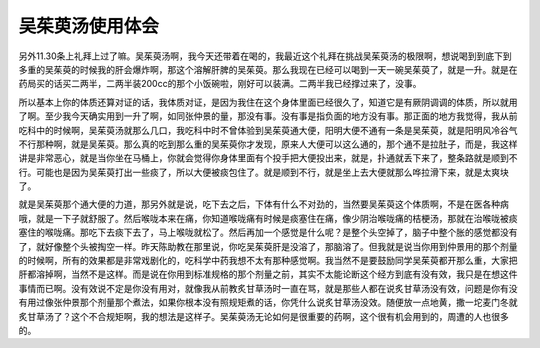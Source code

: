 吴茱萸汤使用体会
================

另外11.30条上礼拜上过了嘛。吴茱萸汤啊，我今天还带着在喝的，我最近这个礼拜在挑战吴茱萸汤的极限啊，想说喝到到底下到多重的吴茱萸的时候我的肝会爆炸啊，那这个溶解肝脾的吴茱萸。那么我现在已经可以喝到一天一碗吴茱萸了，就是一升。就是在药局买的话买二两半，二两半装200cc的那个小饭碗啦，刚好可以装满。二两半我已经撑过来了，没事。
 
所以基本上你的体质还算对证的话，我体质对证，是因为我住在这个身体里面已经很久了，知道它是有厥阴调调的体质，所以就用了啊。至少我今天确实用到一升了啊，如同张仲景的量，那没有事。没有事是指负面的地方没有事。那正面的地方我觉得，我从前吃科中的时候啊，吴茱萸汤就那么几口，我吃科中时不曾体验到吴茱萸通大便，阳明大便不通有一条是吴茱萸，就是阳明风冷谷气不行那种啊，就是吴茱萸。那么真的吃到那么重的吴茱萸你才发现，原来人大便可以这么通的，那个通不是拉肚子，而是，我这样讲是非常恶心，就是当你坐在马桶上，你就会觉得你身体里面有个投手把大便投出来，就是，扑通就丢下来了，整条路就是顺到不行。可能也是因为吴茱萸打出一些痰了，所以大便被痰包住了。就是顺到不行，就是坐上去大便就那么哗拉滑下来，就是太爽块了。
 
就是吴茱萸那个通大便的力道，那另外就是说，吃下去之后，下体有什么不对劲的，当然要吴茱萸这个体质啊，不是在医各种病哦，就是一下子就舒服了。然后喉咙本来在痛，你知道喉咙痛有时候是痰塞住在痛，像少阴治喉咙痛的桔梗汤，那就在治喉咙被痰塞住的喉咙痛。那吃下去痰下去了，马上喉咙就松了。然后再加一个感觉是什么呢？是整个头空掉了，脑子中整个胀的感觉都没有了，就好像整个头被掏空一样。昨天陈助教在那里说，你吃吴茱萸肝是没溶了，那脑溶了。但我就是说当你用到仲景用的那个剂量的时候啊，所有的效果都是非常戏剧化的，吃科学中药我想不太有那种感觉啊。我当然不是要鼓励同学吴茱萸都开那么重，大家把肝都溶掉啊，当然不是这样。而是说在你用到标准规格的那个剂量之前，其实不太能论断这个经方到底有没有效，我只是在想这件事情而已啊。没有效说不定是你没有用对，就像我从前教炙甘草汤时一直在骂，就是那些人都在说炙甘草汤没有效，问题是你有没有用过像张仲景那个剂量那个煮法，如果你根本没有照规矩煮的话，你凭什么说炙甘草汤没效。随便放一点地黄，撒一坨麦门冬就炙甘草汤了？这个不合规矩啊，我的想法是这样子。吴茱萸汤无论如何是很重要的药啊，这个很有机会用到的，周遭的人也很多的。
 
